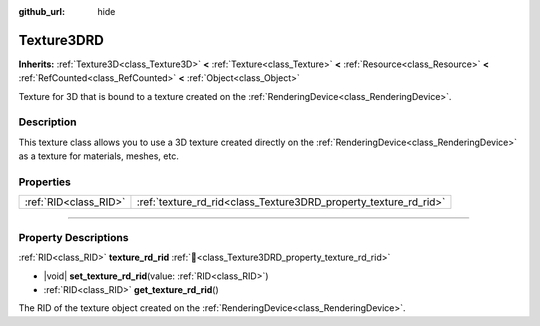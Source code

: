 :github_url: hide

.. DO NOT EDIT THIS FILE!!!
.. Generated automatically from Godot engine sources.
.. Generator: https://github.com/blazium-engine/blazium/tree/4.3/doc/tools/make_rst.py.
.. XML source: https://github.com/blazium-engine/blazium/tree/4.3/doc/classes/Texture3DRD.xml.

.. _class_Texture3DRD:

Texture3DRD
===========

**Inherits:** :ref:`Texture3D<class_Texture3D>` **<** :ref:`Texture<class_Texture>` **<** :ref:`Resource<class_Resource>` **<** :ref:`RefCounted<class_RefCounted>` **<** :ref:`Object<class_Object>`

Texture for 3D that is bound to a texture created on the :ref:`RenderingDevice<class_RenderingDevice>`.

.. rst-class:: classref-introduction-group

Description
-----------

This texture class allows you to use a 3D texture created directly on the :ref:`RenderingDevice<class_RenderingDevice>` as a texture for materials, meshes, etc.

.. rst-class:: classref-reftable-group

Properties
----------

.. table::
   :widths: auto

   +-----------------------+------------------------------------------------------------------+
   | :ref:`RID<class_RID>` | :ref:`texture_rd_rid<class_Texture3DRD_property_texture_rd_rid>` |
   +-----------------------+------------------------------------------------------------------+

.. rst-class:: classref-section-separator

----

.. rst-class:: classref-descriptions-group

Property Descriptions
---------------------

.. _class_Texture3DRD_property_texture_rd_rid:

.. rst-class:: classref-property

:ref:`RID<class_RID>` **texture_rd_rid** :ref:`🔗<class_Texture3DRD_property_texture_rd_rid>`

.. rst-class:: classref-property-setget

- |void| **set_texture_rd_rid**\ (\ value\: :ref:`RID<class_RID>`\ )
- :ref:`RID<class_RID>` **get_texture_rd_rid**\ (\ )

The RID of the texture object created on the :ref:`RenderingDevice<class_RenderingDevice>`.

.. |virtual| replace:: :abbr:`virtual (This method should typically be overridden by the user to have any effect.)`
.. |const| replace:: :abbr:`const (This method has no side effects. It doesn't modify any of the instance's member variables.)`
.. |vararg| replace:: :abbr:`vararg (This method accepts any number of arguments after the ones described here.)`
.. |constructor| replace:: :abbr:`constructor (This method is used to construct a type.)`
.. |static| replace:: :abbr:`static (This method doesn't need an instance to be called, so it can be called directly using the class name.)`
.. |operator| replace:: :abbr:`operator (This method describes a valid operator to use with this type as left-hand operand.)`
.. |bitfield| replace:: :abbr:`BitField (This value is an integer composed as a bitmask of the following flags.)`
.. |void| replace:: :abbr:`void (No return value.)`
